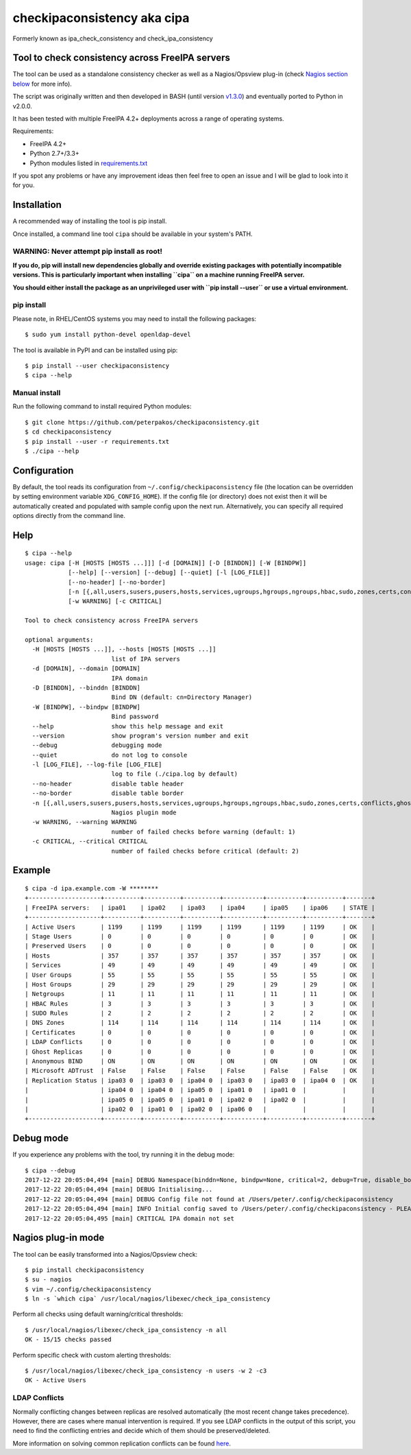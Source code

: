 checkipaconsistency aka cipa
============================

Formerly known as ipa_check_consistency and check_ipa_consistency

Tool to check consistency across FreeIPA servers
------------------------------------------------

The tool can be used as a standalone consistency checker as well as a
Nagios/Opsview plug-in (check `Nagios section
below <#nagios-plug-in-mode>`__ for more info).

The script was originally written and then developed in BASH (until
version
`v1.3.0 <https://github.com/peterpakos/checkipaconsistency/tree/v1.3.0>`__)
and eventually ported to Python in v2.0.0.

It has been tested with multiple FreeIPA 4.2+ deployments across a range
of operating systems.

Requirements:

-  FreeIPA 4.2+
-  Python 2.7+/3.3+
-  Python modules listed in
   `requirements.txt <https://github.com/peterpakos/checkipaconsistency/blob/master/requirements.txt>`__

If you spot any problems or have any improvement ideas then feel free to
open an issue and I will be glad to look into it for you.

Installation
------------

A recommended way of installing the tool is pip install.

Once installed, a command line tool ``cipa`` should be available in your
system's PATH.

**WARNING: Never attempt pip install as root!**
~~~~~~~~~~~~~~~~~~~~~~~~~~~~~~~~~~~~~~~~~~~~~~~

**If you do, pip will install new dependencies globally and override
existing packages with potentially incompatible versions. This is
particularly important when installing ``cipa`` on a machine running
FreeIPA server.**

**You should either install the package as an unprivileged user with
``pip install --user`` or use a virtual environment.**

pip install
~~~~~~~~~~~

Please note, in RHEL/CentOS systems you may need to install the
following packages:

::

    $ sudo yum install python-devel openldap-devel

The tool is available in PyPI and can be installed using pip:

::

    $ pip install --user checkipaconsistency
    $ cipa --help

Manual install
~~~~~~~~~~~~~~

Run the following command to install required Python modules:

::

    $ git clone https://github.com/peterpakos/checkipaconsistency.git
    $ cd checkipaconsistency
    $ pip install --user -r requirements.txt
    $ ./cipa --help

Configuration
-------------

By default, the tool reads its configuration from
``~/.config/checkipaconsistency`` file (the location can be overridden
by setting environment variable ``XDG_CONFIG_HOME``). If the config file
(or directory) does not exist then it will be automatically created and
populated with sample config upon the next run. Alternatively, you can
specify all required options directly from the command line.

Help
----

::

    $ cipa --help
    usage: cipa [-H [HOSTS [HOSTS ...]]] [-d [DOMAIN]] [-D [BINDDN]] [-W [BINDPW]]
                [--help] [--version] [--debug] [--quiet] [-l [LOG_FILE]]
                [--no-header] [--no-border]
                [-n [{,all,users,susers,pusers,hosts,services,ugroups,hgroups,ngroups,hbac,sudo,zones,certs,conflicts,ghosts,bind,msdcs,replicas}]]
                [-w WARNING] [-c CRITICAL]

    Tool to check consistency across FreeIPA servers

    optional arguments:
      -H [HOSTS [HOSTS ...]], --hosts [HOSTS [HOSTS ...]]
                            list of IPA servers
      -d [DOMAIN], --domain [DOMAIN]
                            IPA domain
      -D [BINDDN], --binddn [BINDDN]
                            Bind DN (default: cn=Directory Manager)
      -W [BINDPW], --bindpw [BINDPW]
                            Bind password
      --help                show this help message and exit
      --version             show program's version number and exit
      --debug               debugging mode
      --quiet               do not log to console
      -l [LOG_FILE], --log-file [LOG_FILE]
                            log to file (./cipa.log by default)
      --no-header           disable table header
      --no-border           disable table border
      -n [{,all,users,susers,pusers,hosts,services,ugroups,hgroups,ngroups,hbac,sudo,zones,certs,conflicts,ghosts,bind,msdcs,replicas}]
                            Nagios plugin mode
      -w WARNING, --warning WARNING
                            number of failed checks before warning (default: 1)
      -c CRITICAL, --critical CRITICAL
                            number of failed checks before critical (default: 2)

Example
-------

::

    $ cipa -d ipa.example.com -W ********
    +--------------------+----------+----------+----------+-----------+----------+----------+-------+
    | FreeIPA servers:   | ipa01    | ipa02    | ipa03    | ipa04     | ipa05    | ipa06    | STATE |
    +--------------------+----------+----------+----------+-----------+----------+----------+-------+
    | Active Users       | 1199     | 1199     | 1199     | 1199      | 1199     | 1199     | OK    |
    | Stage Users        | 0        | 0        | 0        | 0         | 0        | 0        | OK    |
    | Preserved Users    | 0        | 0        | 0        | 0         | 0        | 0        | OK    |
    | Hosts              | 357      | 357      | 357      | 357       | 357      | 357      | OK    |
    | Services           | 49       | 49       | 49       | 49        | 49       | 49       | OK    |
    | User Groups        | 55       | 55       | 55       | 55        | 55       | 55       | OK    |
    | Host Groups        | 29       | 29       | 29       | 29        | 29       | 29       | OK    |
    | Netgroups          | 11       | 11       | 11       | 11        | 11       | 11       | OK    |
    | HBAC Rules         | 3        | 3        | 3        | 3         | 3        | 3        | OK    |
    | SUDO Rules         | 2        | 2        | 2        | 2         | 2        | 2        | OK    |
    | DNS Zones          | 114      | 114      | 114      | 114       | 114      | 114      | OK    |
    | Certificates       | 0        | 0        | 0        | 0         | 0        | 0        | OK    |
    | LDAP Conflicts     | 0        | 0        | 0        | 0         | 0        | 0        | OK    |
    | Ghost Replicas     | 0        | 0        | 0        | 0         | 0        | 0        | OK    |
    | Anonymous BIND     | ON       | ON       | ON       | ON        | ON       | ON       | OK    |
    | Microsoft ADTrust  | False    | False    | False    | False     | False    | False    | OK    |
    | Replication Status | ipa03 0  | ipa03 0  | ipa04 0  | ipa03 0   | ipa03 0  | ipa04 0  | OK    |
    |                    | ipa04 0  | ipa04 0  | ipa05 0  | ipa01 0   | ipa01 0  |          |       |
    |                    | ipa05 0  | ipa05 0  | ipa01 0  | ipa02 0   | ipa02 0  |          |       |
    |                    | ipa02 0  | ipa01 0  | ipa02 0  | ipa06 0   |          |          |       |
    +--------------------+----------+----------+----------+-----------+----------+----------+-------+

Debug mode
----------

If you experience any problems with the tool, try running it in the
debug mode:

::

    $ cipa --debug
    2017-12-22 20:05:04,494 [main] DEBUG Namespace(binddn=None, bindpw=None, critical=2, debug=True, disable_border=False, disable_header=False, domain=None, hosts=None, log_file=None, nagios_check=None, quiet=False, warning=1)
    2017-12-22 20:05:04,494 [main] DEBUG Initialising...
    2017-12-22 20:05:04,494 [main] DEBUG Config file not found at /Users/peter/.config/checkipaconsistency
    2017-12-22 20:05:04,494 [main] INFO Initial config saved to /Users/peter/.config/checkipaconsistency - PLEASE EDIT IT!
    2017-12-22 20:05:04,495 [main] CRITICAL IPA domain not set

Nagios plug-in mode
-------------------

The tool can be easily transformed into a Nagios/Opsview check:

::

    $ pip install checkipaconsistency
    $ su - nagios
    $ vim ~/.config/checkipaconsistency
    $ ln -s `which cipa` /usr/local/nagios/libexec/check_ipa_consistency

Perform all checks using default warning/critical thresholds:

::

    $ /usr/local/nagios/libexec/check_ipa_consistency -n all
    OK - 15/15 checks passed

Perform specific check with custom alerting thresholds:

::

    $ /usr/local/nagios/libexec/check_ipa_consistency -n users -w 2 -c3
    OK - Active Users

LDAP Conflicts
~~~~~~~~~~~~~~

Normally conflicting changes between replicas are resolved automatically
(the most recent change takes precedence). However, there are cases
where manual intervention is required. If you see LDAP conflicts in the
output of this script, you need to find the conflicting entries and
decide which of them should be preserved/deleted.

More information on solving common replication conflicts can be found
`here <https://access.redhat.com/documentation/en-us/red_hat_directory_server/10/html/administration_guide/managing_replication-solving_common_replication_conflicts>`__.
